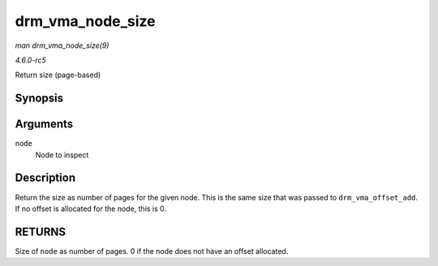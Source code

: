 .. -*- coding: utf-8; mode: rst -*-

.. _API-drm-vma-node-size:

=================
drm_vma_node_size
=================

*man drm_vma_node_size(9)*

*4.6.0-rc5*

Return size (page-based)


Synopsis
========

.. c:function:: unsigned long drm_vma_node_size( struct drm_vma_offset_node * node )

Arguments
=========

``node``
    Node to inspect


Description
===========

Return the size as number of pages for the given node. This is the same
size that was passed to ``drm_vma_offset_add``. If no offset is
allocated for the node, this is 0.


RETURNS
=======

Size of ``node`` as number of pages. 0 if the node does not have an
offset allocated.


.. ------------------------------------------------------------------------------
.. This file was automatically converted from DocBook-XML with the dbxml
.. library (https://github.com/return42/sphkerneldoc). The origin XML comes
.. from the linux kernel, refer to:
..
.. * https://github.com/torvalds/linux/tree/master/Documentation/DocBook
.. ------------------------------------------------------------------------------
